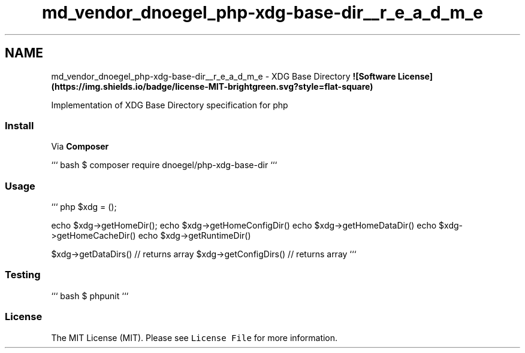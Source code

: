 .TH "md_vendor_dnoegel_php-xdg-base-dir__r_e_a_d_m_e" 3 "Tue Apr 14 2015" "Version 1.0" "VirtualSCADA" \" -*- nroff -*-
.ad l
.nh
.SH NAME
md_vendor_dnoegel_php-xdg-base-dir__r_e_a_d_m_e \- XDG Base Directory 
\fB![Software License](https://img\&.shields\&.io/badge/license-MIT-brightgreen\&.svg?style=flat-square)\fP
.PP
Implementation of XDG Base Directory specification for php
.PP
.SS "Install"
.PP
Via \fBComposer\fP
.PP
``` bash $ composer require dnoegel/php-xdg-base-dir ```
.PP
.SS "Usage"
.PP
``` php $xdg = ();
.PP
echo $xdg->getHomeDir(); echo $xdg->getHomeConfigDir() echo $xdg->getHomeDataDir() echo $xdg->getHomeCacheDir() echo $xdg->getRuntimeDir()
.PP
$xdg->getDataDirs() // returns array $xdg->getConfigDirs() // returns array ```
.PP
.SS "Testing"
.PP
``` bash $ phpunit ```
.PP
.SS "License"
.PP
The MIT License (MIT)\&. Please see \fCLicense File\fP for more information\&. 
